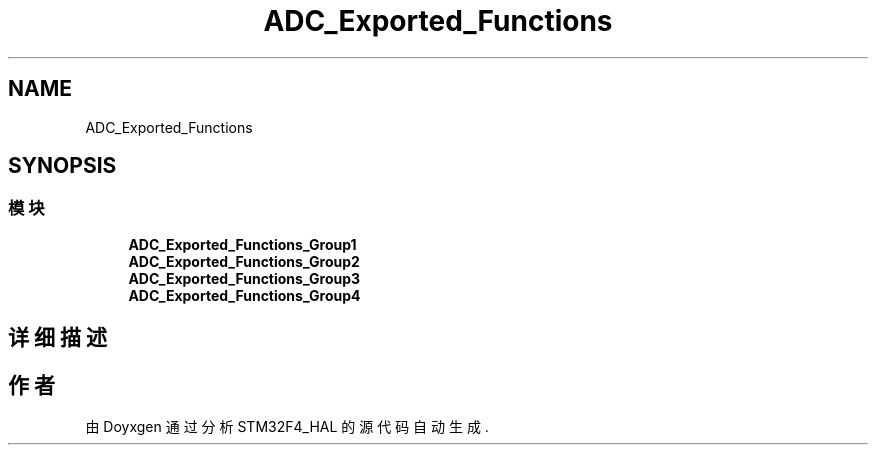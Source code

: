 .TH "ADC_Exported_Functions" 3 "2020年 八月 7日 星期五" "Version 1.24.0" "STM32F4_HAL" \" -*- nroff -*-
.ad l
.nh
.SH NAME
ADC_Exported_Functions
.SH SYNOPSIS
.br
.PP
.SS "模块"

.in +1c
.ti -1c
.RI "\fBADC_Exported_Functions_Group1\fP"
.br
.ti -1c
.RI "\fBADC_Exported_Functions_Group2\fP"
.br
.ti -1c
.RI "\fBADC_Exported_Functions_Group3\fP"
.br
.ti -1c
.RI "\fBADC_Exported_Functions_Group4\fP"
.br
.in -1c
.SH "详细描述"
.PP 

.SH "作者"
.PP 
由 Doyxgen 通过分析 STM32F4_HAL 的 源代码自动生成\&.
